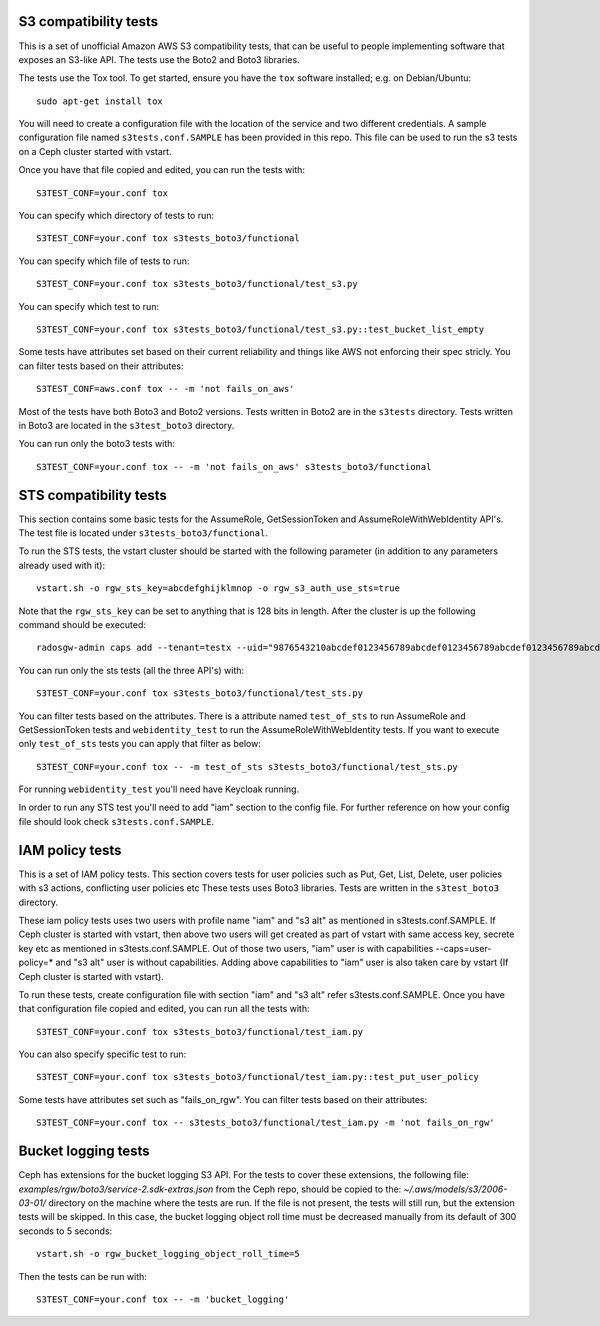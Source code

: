 ========================
 S3 compatibility tests
========================

This is a set of unofficial Amazon AWS S3 compatibility
tests, that can be useful to people implementing software
that exposes an S3-like API. The tests use the Boto2 and Boto3 libraries.

The tests use the Tox tool. To get started, ensure you have the ``tox``
software installed; e.g. on Debian/Ubuntu::

	sudo apt-get install tox

You will need to create a configuration file with the location of the
service and two different credentials. A sample configuration file named
``s3tests.conf.SAMPLE`` has been provided in this repo. This file can be
used to run the s3 tests on a Ceph cluster started with vstart.

Once you have that file copied and edited, you can run the tests with::

	S3TEST_CONF=your.conf tox

You can specify which directory of tests to run::

	S3TEST_CONF=your.conf tox s3tests_boto3/functional

You can specify which file of tests to run::

	S3TEST_CONF=your.conf tox s3tests_boto3/functional/test_s3.py

You can specify which test to run::

	S3TEST_CONF=your.conf tox s3tests_boto3/functional/test_s3.py::test_bucket_list_empty

Some tests have attributes set based on their current reliability and
things like AWS not enforcing their spec stricly. You can filter tests
based on their attributes::

	S3TEST_CONF=aws.conf tox -- -m 'not fails_on_aws'

Most of the tests have both Boto3 and Boto2 versions. Tests written in
Boto2 are in the ``s3tests`` directory. Tests written in Boto3 are
located in the ``s3test_boto3`` directory.

You can run only the boto3 tests with::

	S3TEST_CONF=your.conf tox -- -m 'not fails_on_aws' s3tests_boto3/functional

========================
 STS compatibility tests
========================

This section contains some basic tests for the AssumeRole, GetSessionToken and AssumeRoleWithWebIdentity API's. The test file is located under ``s3tests_boto3/functional``.

To run the STS tests, the vstart cluster should be started with the following parameter (in addition to any parameters already used with it)::

        vstart.sh -o rgw_sts_key=abcdefghijklmnop -o rgw_s3_auth_use_sts=true

Note that the ``rgw_sts_key`` can be set to anything that is 128 bits in length.
After the cluster is up the following command should be executed::

      radosgw-admin caps add --tenant=testx --uid="9876543210abcdef0123456789abcdef0123456789abcdef0123456789abcdef" --caps="roles=*"

You can run only the sts tests (all the three API's) with::

        S3TEST_CONF=your.conf tox s3tests_boto3/functional/test_sts.py

You can filter tests based on the attributes. There is a attribute named ``test_of_sts`` to run AssumeRole and GetSessionToken tests and ``webidentity_test`` to run the AssumeRoleWithWebIdentity tests. If you want to execute only ``test_of_sts`` tests you can apply that filter as below::

        S3TEST_CONF=your.conf tox -- -m test_of_sts s3tests_boto3/functional/test_sts.py

For running ``webidentity_test`` you'll need have Keycloak running.

In order to run any STS test you'll need to add "iam" section to the config file. For further reference on how your config file should look check ``s3tests.conf.SAMPLE``.

========================
 IAM policy tests
========================

This is a set of IAM policy tests.
This section covers tests for user policies such as Put, Get, List, Delete, user policies with s3 actions, conflicting user policies etc
These tests uses Boto3 libraries. Tests are written in the ``s3test_boto3`` directory.

These iam policy tests uses two users with profile name "iam" and "s3 alt" as mentioned in s3tests.conf.SAMPLE.
If Ceph cluster is started with vstart, then above two users will get created as part of vstart with same access key, secrete key etc as mentioned in s3tests.conf.SAMPLE.
Out of those two users, "iam" user is with capabilities --caps=user-policy=* and "s3 alt" user is without capabilities.
Adding above capabilities to "iam" user is also taken care by vstart (If Ceph cluster is started with vstart).

To run these tests, create configuration file with section "iam" and "s3 alt" refer s3tests.conf.SAMPLE.
Once you have that configuration file copied and edited, you can run all the tests with::

	S3TEST_CONF=your.conf tox s3tests_boto3/functional/test_iam.py

You can also specify specific test to run::

	S3TEST_CONF=your.conf tox s3tests_boto3/functional/test_iam.py::test_put_user_policy

Some tests have attributes set such as "fails_on_rgw".
You can filter tests based on their attributes::

	S3TEST_CONF=your.conf tox -- s3tests_boto3/functional/test_iam.py -m 'not fails_on_rgw'

========================
 Bucket logging tests
========================

Ceph has extensions for the bucket logging S3 API. For the tests to cover these extensions, the following file: `examples/rgw/boto3/service-2.sdk-extras.json` from the Ceph repo, 
should be copied to the: `~/.aws/models/s3/2006-03-01/` directory on the machine where the tests are run.
If the file is not present, the tests will still run, but the extension tests will be skipped. In this case, the bucket logging object roll time must be decreased manually from its default of 
300 seconds to 5 seconds::

  vstart.sh -o rgw_bucket_logging_object_roll_time=5

Then the tests can be run with::

  S3TEST_CONF=your.conf tox -- -m 'bucket_logging'
